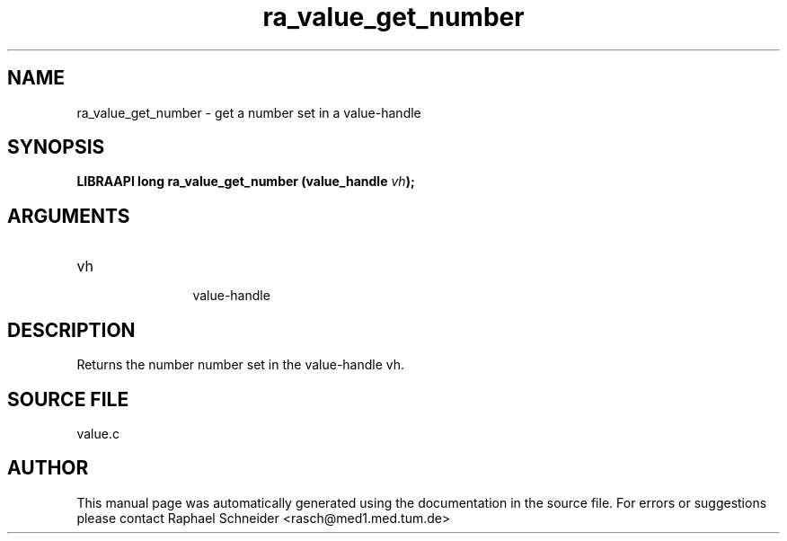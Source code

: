 .TH "ra_value_get_number" 3 "February 2010" "libRASCH API (0.8.29)"
.SH NAME
ra_value_get_number \- get a number set in a value-handle
.SH SYNOPSIS
.B "LIBRAAPI long" ra_value_get_number
.BI "(value_handle " vh ");"
.SH ARGUMENTS
.IP "vh" 12
 value-handle
.SH "DESCRIPTION"
Returns the number number set in the value-handle vh.
.SH "SOURCE FILE"
value.c
.SH AUTHOR
This manual page was automatically generated using the documentation in the source file. For errors or suggestions please contact Raphael Schneider <rasch@med1.med.tum.de>
